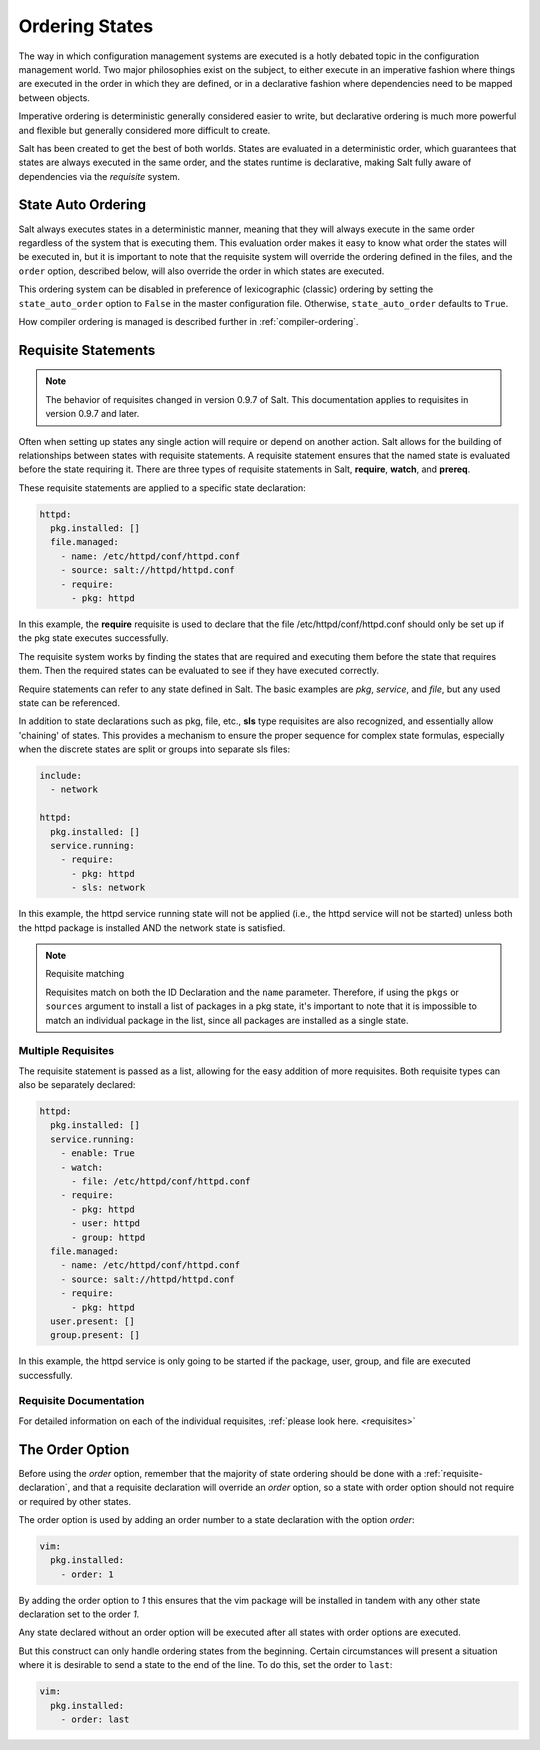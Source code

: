 .. _ordering:

===============
Ordering States
===============

The way in which configuration management systems are executed is a hotly
debated topic in the configuration management world. Two major philosophies
exist on the subject, to either execute in an imperative fashion where things
are executed in the order in which they are defined, or in a declarative
fashion where dependencies need to be mapped between objects.

Imperative ordering is deterministic generally considered easier to write, but
declarative ordering is much more powerful and flexible but generally considered
more difficult to create.

Salt has been created to get the best of both worlds. States are evaluated in
a deterministic order, which guarantees that states are always executed in the same
order, and the states runtime is declarative, making Salt fully aware of
dependencies via the `requisite` system.

.. _ordering_auto_order:

State Auto Ordering
===================

.. versionadded: 0.17.0

Salt always executes states in a deterministic manner, meaning that they will always
execute in the same order regardless of the system that is executing them. This
evaluation order makes it easy to know what order the states will be executed in,
but it is important to note that the requisite system will override the ordering
defined in the files, and the ``order`` option, described below, will also
override the order in which states are executed.

This ordering system can be disabled in preference of lexicographic (classic)
ordering by setting the ``state_auto_order`` option to ``False`` in the master
configuration file. Otherwise, ``state_auto_order`` defaults to ``True``.

How compiler ordering is managed is described further in :ref:`compiler-ordering`.

.. _ordering_requisites:

Requisite Statements
====================

.. note::

    The behavior of requisites changed in version 0.9.7 of Salt.  This
    documentation applies to requisites in version 0.9.7 and later.

Often when setting up states any single action will require or depend on
another action. Salt allows for the building of relationships between states
with requisite statements. A requisite statement ensures that the named state
is evaluated before the state requiring it. There are three types of requisite
statements in Salt, **require**, **watch**, and **prereq**.

These requisite statements are applied to a specific state declaration:

.. code-block:: yaml

    httpd:
      pkg.installed: []
      file.managed:
        - name: /etc/httpd/conf/httpd.conf
        - source: salt://httpd/httpd.conf
        - require:
          - pkg: httpd

In this example, the **require** requisite is used to declare that the file
/etc/httpd/conf/httpd.conf should only be set up if the pkg state executes
successfully.

The requisite system works by finding the states that are required and
executing them before the state that requires them. Then the required states
can be evaluated to see if they have executed correctly.

Require statements can refer to any state defined in Salt. The basic examples
are `pkg`, `service`, and `file`, but any used state can be referenced.

In addition to state declarations such as pkg, file, etc., **sls** type requisites
are also recognized, and essentially allow 'chaining' of states. This provides a
mechanism to ensure the proper sequence for complex state formulas, especially when
the discrete states are split or groups into separate sls files:

.. code-block:: yaml

    include:
      - network

    httpd:
      pkg.installed: []
      service.running:
        - require:
          - pkg: httpd
          - sls: network

In this example, the httpd service running state will not be applied
(i.e., the httpd service will not be started) unless both the httpd package is
installed AND the network state is satisfied.

.. note:: Requisite matching

    Requisites match on both the ID Declaration and the ``name`` parameter.
    Therefore, if using the ``pkgs`` or ``sources`` argument to install
    a list of packages in a pkg state, it's important to note that it is
    impossible to match an individual package in the list, since all packages
    are installed as a single state.


Multiple Requisites
-------------------

The requisite statement is passed as a list, allowing for the easy addition of
more requisites. Both requisite types can also be separately declared:

.. code-block:: yaml

    httpd:
      pkg.installed: []
      service.running:
        - enable: True
        - watch:
          - file: /etc/httpd/conf/httpd.conf
        - require:
          - pkg: httpd
          - user: httpd
          - group: httpd
      file.managed:
        - name: /etc/httpd/conf/httpd.conf
        - source: salt://httpd/httpd.conf
        - require:
          - pkg: httpd
      user.present: []
      group.present: []

In this example, the httpd service is only going to be started if the package,
user, group, and file are executed successfully.


Requisite Documentation
-----------------------

For detailed information on each of the individual requisites, :ref:`please
look here. <requisites>`


The Order Option
================

Before using the `order` option, remember that the majority of state ordering
should be done with a :ref:`requisite-declaration`, and that a requisite
declaration will override an `order` option, so a state with order option
should not require or required by other states.

The order option is used by adding an order number to a state declaration
with the option `order`:

.. code-block:: yaml

    vim:
      pkg.installed:
        - order: 1

By adding the order option to `1` this ensures that the vim package will be
installed in tandem with any other state declaration set to the order `1`.

Any state declared without an order option will be executed after all states
with order options are executed.

But this construct can only handle ordering states from the beginning.
Certain circumstances will present a situation where it is desirable to send
a state to the end of the line. To do this, set the order to ``last``:

.. code-block:: yaml

    vim:
      pkg.installed:
        - order: last
